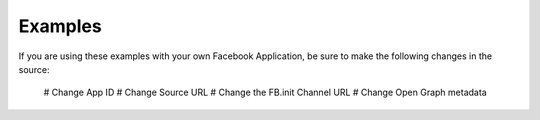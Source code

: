 Examples
========

If you are using these examples with your own Facebook Application, be sure to make the following changes in the source:

   # Change App ID
   # Change Source URL
   # Change the FB.init Channel URL
   # Change Open Graph metadata
